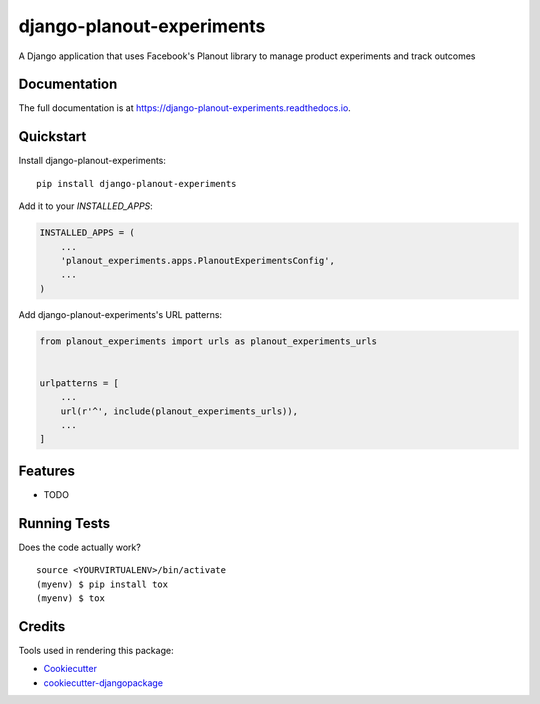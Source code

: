 =============================
django-planout-experiments
=============================

.. image:: https://badge.fury.io/py/django-planout-experiments.svg
    :target: https://badge.fury.io/py/django-planout-experiments

.. image:: https://travis-ci.org/adamhaney/django-planout-experiments.svg?branch=master
    :target: https://travis-ci.org/adamhaney/django-planout-experiments

.. image:: https://codecov.io/gh/adamhaney/django-planout-experiments/branch/master/graph/badge.svg
    :target: https://codecov.io/gh/adamhaney/django-planout-experiments

A Django application that uses Facebook's Planout library to manage product experiments and track outcomes

Documentation
-------------

The full documentation is at https://django-planout-experiments.readthedocs.io.

Quickstart
----------

Install django-planout-experiments::

    pip install django-planout-experiments

Add it to your `INSTALLED_APPS`:

.. code-block:: python

    INSTALLED_APPS = (
        ...
        'planout_experiments.apps.PlanoutExperimentsConfig',
        ...
    )

Add django-planout-experiments's URL patterns:

.. code-block:: python

    from planout_experiments import urls as planout_experiments_urls


    urlpatterns = [
        ...
        url(r'^', include(planout_experiments_urls)),
        ...
    ]

Features
--------

* TODO

Running Tests
-------------

Does the code actually work?

::

    source <YOURVIRTUALENV>/bin/activate
    (myenv) $ pip install tox
    (myenv) $ tox

Credits
-------

Tools used in rendering this package:

*  Cookiecutter_
*  `cookiecutter-djangopackage`_

.. _Cookiecutter: https://github.com/audreyr/cookiecutter
.. _`cookiecutter-djangopackage`: https://github.com/pydanny/cookiecutter-djangopackage
